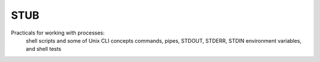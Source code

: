 =======
STUB
=======

Practicals for working with processes:
  shell scripts and some of Unix CLI concepts
  commands, pipes, STDOUT, STDERR, STDIN
  environment variables, and shell tests
